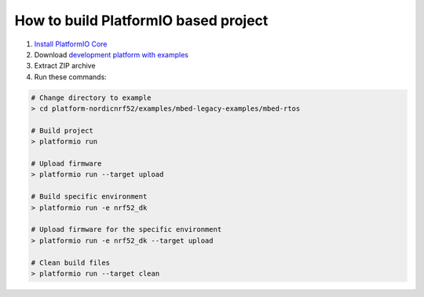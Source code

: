 ..  Copyright 2014-present PlatformIO <contact@platformio.org>
    Licensed under the Apache License, Version 2.0 (the "License");
    you may not use this file except in compliance with the License.
    You may obtain a copy of the License at
       http://www.apache.org/licenses/LICENSE-2.0
    Unless required by applicable law or agreed to in writing, software
    distributed under the License is distributed on an "AS IS" BASIS,
    WITHOUT WARRANTIES OR CONDITIONS OF ANY KIND, either express or implied.
    See the License for the specific language governing permissions and
    limitations under the License.

How to build PlatformIO based project
====================================

1. `Install PlatformIO Core <http://docs.platformio.org/page/core.html>`_
2. Download `development platform with examples <https://github.com/platformio/platform-nordicnrf52/archive/develop.zip>`_
3. Extract ZIP archive
4. Run these commands:

.. code-block:: bash

    # Change directory to example
    > cd platform-nordicnrf52/examples/mbed-legacy-examples/mbed-rtos

    # Build project
    > platformio run

    # Upload firmware
    > platformio run --target upload

    # Build specific environment
    > platformio run -e nrf52_dk

    # Upload firmware for the specific environment
    > platformio run -e nrf52_dk --target upload

    # Clean build files
    > platformio run --target clean
